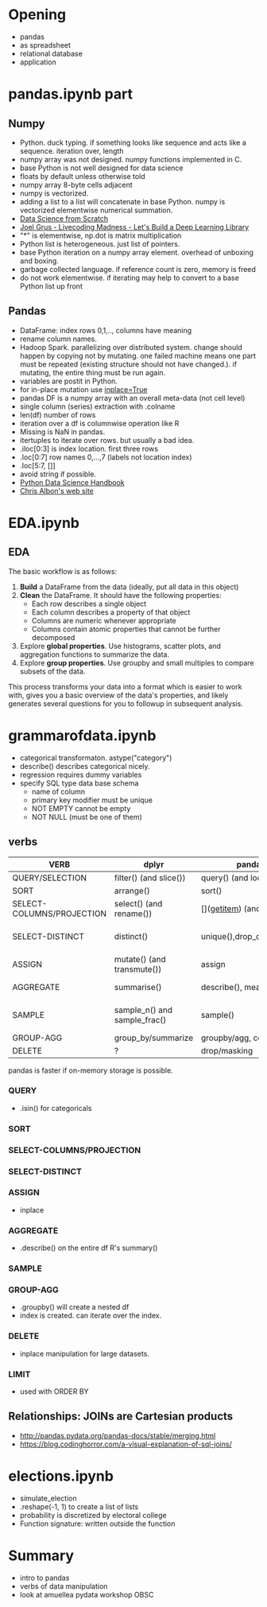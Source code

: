 * Meta-data :noexport:
#+TITLE:
#+AUTHOR: Kazuki Yoshida
#+OPTIONS: toc:nil
#+OPTIONS: ^:{}
# LATEX configurations
#+LATEX_CLASS_OPTIONS: [dvipdfmx,10pt]
#+LATEX_HEADER: %% Margin
#+LATEX_HEADER: %% \usepackage[margin=1.5cm]{geometry}
#+LATEX_HEADER: \usepackage[top=2cm, bottom=2cm, left=2cm, right=2cm, headsep=4pt]{geometry}
#+LATEX_HEADER: %% \addtolength{\topmargin}{0.3cm}
#+LATEX_HEADER: %% \addtolength{\textheight}{1.75in}
#+LATEX_HEADER: %% Math
#+LATEX_HEADER: \usepackage{amsmath}
#+LATEX_HEADER: \usepackage{amssymb}
#+LATEX_HEADER: \usepackage{wasysym}
#+LATEX_HEADER: %% Allow new page within align
#+LATEX_HEADER: \allowdisplaybreaks
#+LATEX_HEADER: \usepackage{cancel}
#+LATEX_HEADER: % % Code
#+LATEX_HEADER: \usepackage{listings}
#+LATEX_HEADER: \usepackage{courier}
#+LATEX_HEADER: \lstset{basicstyle=\footnotesize\ttfamily, breaklines=true, frame=single}
#+LATEX_HEADER: \usepackage[cache=false]{minted}
#+LATEX_HEADER: \usemintedstyle{vs}
#+LATEX_HEADER: %% Graphics
#+LATEX_HEADER: \usepackage{graphicx}
#+LATEX_HEADER: \usepackage{grffile}
#+LATEX_HEADER: %% DAG
#+LATEX_HEADER: \usepackage{tikz}
#+LATEX_HEADER: \usetikzlibrary{positioning,shapes.geometric}
#+LATEX_HEADER: %% Date
#+LATEX_HEADER: \usepackage[yyyymmdd]{datetime}
#+LATEX_HEADER: \renewcommand{\dateseparator}{--}
#+LATEX_HEADER: %% Header
#+LATEX_HEADER: \usepackage{fancyhdr}
#+LATEX_HEADER: \pagestyle{fancy}
#+LATEX_HEADER: \fancyhf{} % Erase first to supress section names
#+LATEX_HEADER: \fancyhead[L]{Kazuki Yoshida} % LEFT
#+LATEX_HEADER: \fancyhead[C]{} % CENTER
#+LATEX_HEADER: \fancyhead[R]{\today} % RIGHT
#+LATEX_HEADER: \fancyfoot[C]{\thepage}
#+LATEX_HEADER: %% \fancyfoot[R]{Page \thepage\ of \pageref{LastPage}}
#+LATEX_HEADER: %% Section font size
#+LATEX_HEADER: \usepackage{sectsty}
#+LATEX_HEADER: \sectionfont{\small}
#+LATEX_HEADER: \subsectionfont{\small}
#+LATEX_HEADER: \subsubsectionfont{\small}
#+LATEX_HEADER: %% Section numbering
#+LATEX_HEADER: %% http://tex.stackexchange.com/questions/3177/how-to-change-the-numbering-of-part-chapter-section-to-alphabetical-r
#+LATEX_HEADER: %% \renewcommand\thesection{\alph{section}}
#+LATEX_HEADER: %% \renewcommand\thesubsection{\thesection.\arabic{subsection}}
#+LATEX_HEADER: %% \renewcommand{\thesubsubsection}{\thesubsection.\alph{subsubsection}}
#+LATEX_HEADER: %%
#+LATEX_HEADER: %% http://tex.stackexchange.com/questions/40067/numbering-sections-with-sequential-integers
#+LATEX_HEADER: %% \usepackage{chngcntr}
#+LATEX_HEADER: %% \counterwithout{subsection}{section}
#+LATEX_HEADER: %% enumerate
#+LATEX_HEADER: \usepackage{enumerate}
#+LATEX_HEADER: %% double space
#+LATEX_HEADER: %% \usepackage{setspace}
#+LATEX_HEADER: %% \linespread{2}
#+LATEX_HEADER: %% Paragraph Indentation
#+LATEX_HEADER: \usepackage{indentfirst}
#+LATEX_HEADER: \setlength{\parindent}{0em}
#+LATEX_HEADER: %% Spacing after headings
#+LATEX_HEADER: %% http://tex.stackexchange.com/questions/53338/reducing-spacing-after-headings
#+LATEX_HEADER: \usepackage{titlesec}
#+LATEX_HEADER: \titlespacing      \section{0pt}{12pt plus 4pt minus 2pt}{0pt plus 2pt minus 2pt}
#+LATEX_HEADER: \titlespacing   \subsection{0pt}{12pt plus 4pt minus 2pt}{0pt plus 2pt minus 2pt}
#+LATEX_HEADER: \titlespacing\subsubsection{0pt}{12pt plus 4pt minus 2pt}{0pt plus 2pt minus 2pt}
#+LATEX_HEADER: %% Fix figures and tables by [H]
#+LATEX_HEADER: \usepackage{float}
#+LATEX_HEADER: %% Allow URL embedding
#+LATEX_HEADER: \usepackage{url}
#+LATEX_HEADER: \input{\string~/.emacs.d/misc/GrandMacros}
# ############################################################################ #

* Opening

- pandas
- as spreadsheet
- relational database
- application

* pandas.ipynb part
** Numpy
- Python. duck typing. if something looks like sequence and acts like a sequence. iteration over, length
- numpy array was not designed. numpy functions implemented in C.
- base Python is not well designed for data science
- floats by default unless otherwise told
- numpy array 8-byte cells adjacent
- numpy is vectorized.
- adding a list to a list will concatenate in base Python. numpy is vectorized elementwise numerical summation.
- [[http://shop.oreilly.com/product/0636920033400.do#tab_04_2][Data Science from Scratch]]
- [[https://www.youtube.com/watch?v=o64FV-ez6Gw][Joel Grus - Livecoding Madness - Let's Build a Deep Learning Library]]
- "*" is elementwise, np.dot is matrix multiplication
- Python list is heterogeneous. just list of pointers.
- base Python iteration on a numpy array element. overhead of unboxing and boxing.
- garbage collected language. if reference count is zero, memory is freed
- do not work elementwise. if iterating may help to convert to a base Python list up front

** Pandas
- DataFrame: index rows 0,1,.., columns have meaning
- rename column names.
- Hadoop Spark. parallelizing over distributed system. change should happen by copying not by mutating. one failed machine means one part must be repeated (existing structure should not have changed.). if mutating, the entire thing must be run again.
- variables are postit in Python.
- for in-place mutation use [[https://stackoverflow.com/questions/43893457/python-pandas-understanding-inplace-true][inplace=True]]
- pandas DF is a numpy array with an overall meta-data (not cell level)
- single column (series) extraction with .colname
- len(df) number of rows
- iteration over a df is columnwise operation like R
- Missing is NaN in pandas.
- itertuples to iterate over rows. but usually a bad idea.
- .iloc[0:3] is index location. first three rows
- .loc[0:7] row names 0,...,7 (labels not location index)
- .loc[5:7, []]
- avoid string if possible.
- [[https://jakevdp.github.io/PythonDataScienceHandbook/][Python Data Science Handbook]]
- [[https://chrisalbon.com][Chris Albon's web site]]

* EDA.ipynb

** EDA
The basic workflow is as follows:

1. **Build** a DataFrame from the data (ideally, put all data in this object)
2. **Clean** the DataFrame. It should have the following properties:
    - Each row describes a single object
    - Each column describes a property of that object
    - Columns are numeric whenever appropriate
    - Columns contain atomic properties that cannot be further decomposed
3. Explore **global properties**. Use histograms, scatter plots, and aggregation functions to summarize the data.
4. Explore **group properties**. Use groupby and small multiples to compare subsets of the data.

This process transforms your data into a format which is easier to work with, gives you a basic overview of the data's properties, and likely generates several questions for you to followup in subsequent analysis.


* grammarofdata.ipynb
- categorical transformaton. astype("category")
- describe() describes categorical nicely.
- regression requires dummy variables
- specify SQL type data base schema
  - name of column
  - primary key modifier must be unique
  - NOT EMPTY cannot be empty
  - NOT NULL (must be one of them)

** verbs

\scriptsize
| *VERB*                    | *dplyr*                      | *pandas*                       | *SQL*                          |
|---------------------------+------------------------------+--------------------------------+--------------------------------|
| QUERY/SELECTION           | filter() (and slice())       | query() (and loc[], iloc[])    | SELECT WHERE                   |
| SORT                      | arrange()                    | sort()                         | ORDER BY                       |
| SELECT-COLUMNS/PROJECTION | select() (and rename())      | [](__getitem__) (and rename()) | SELECT COLUMN                  |
| SELECT-DISTINCT           | distinct()                   | unique(),drop_duplicates()     | SELECT DISTINCT COLUMN         |
| ASSIGN                    | mutate() (and transmute())   | assign                         | ALTER/UPDATE                   |
| AGGREGATE                 | summarise()                  | describe(), mean(), max()      | None, AVG(),MAX()              |
| SAMPLE                    | sample_n() and sample_frac() | sample()                       | implementation dep, use RAND() |
| GROUP-AGG                 | group_by/summarize           | groupby/agg, count, mean       | GROUP BY                       |
| DELETE                    | ?                            | drop/masking                   | DELETE/WHERE                   |
\normalsize

pandas is faster if on-memory storage is possible.

*** QUERY
- .isin() for categoricals

*** SORT

*** SELECT-COLUMNS/PROJECTION

*** SELECT-DISTINCT

*** ASSIGN
- inplace

*** AGGREGATE
- .describe() on the entire df R's summary()

*** SAMPLE

*** GROUP-AGG
- .groupby() will create a nested df
- index is created. can iterate over the index.

*** DELETE
- inplace manipulation for large datasets.

*** LIMIT
- used with ORDER BY

** Relationships: JOINs are Cartesian products
- http://pandas.pydata.org/pandas-docs/stable/merging.html
- https://blog.codinghorror.com/a-visual-explanation-of-sql-joins/

* elections.ipynb

- simulate_election
- .reshape(-1, 1) to create a list of lists
- probability is discretized by electoral college
- Function signature: written outside the function


* Summary
- intro to pandas
- verbs of data manipulation
- look at amuellea pydata workshop OBSC
